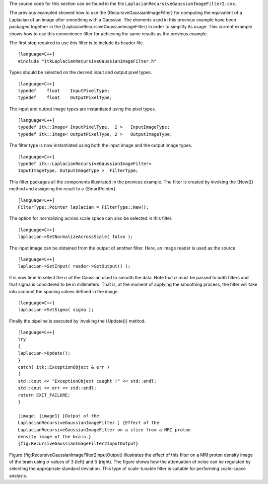 The source code for this section can be found in the file
``LaplacianRecursiveGaussianImageFilter2.cxx``.

The previous exampled showed how to use the
{RecursiveGaussianImageFilter} for computing the equivalent of a
Laplacian of an image after smoothing with a Gaussian. The elements used
in this previous example have been packaged together in the
{LaplacianRecursiveGaussianImageFilter} in order to simplify its usage.
This current example shows how to use this convenience filter for
achieving the same results as the previous example.

The first step required to use this filter is to include its header
file.

::

    [language=C++]
    #include "itkLaplacianRecursiveGaussianImageFilter.h"

Types should be selected on the desired input and output pixel types.

::

    [language=C++]
    typedef    float    InputPixelType;
    typedef    float    OutputPixelType;

The input and output image types are instantiated using the pixel types.

::

    [language=C++]
    typedef itk::Image< InputPixelType,  2 >   InputImageType;
    typedef itk::Image< OutputPixelType, 2 >   OutputImageType;

The filter type is now instantiated using both the input image and the
output image types.

::

    [language=C++]
    typedef itk::LaplacianRecursiveGaussianImageFilter<
    InputImageType, OutputImageType >  FilterType;

This filter packages all the components illustrated in the previous
example. The filter is created by invoking the {New()} method and
assigning the result to a {SmartPointer}.

::

    [language=C++]
    FilterType::Pointer laplacian = FilterType::New();

The option for normalizing across scale space can also be selected in
this filter.

::

    [language=C++]
    laplacian->SetNormalizeAcrossScale( false );

The input image can be obtained from the output of another filter. Here,
an image reader is used as the source.

::

    [language=C++]
    laplacian->SetInput( reader->GetOutput() );

It is now time to select the :math:`\sigma` of the Gaussian used to
smooth the data. Note that :math:`\sigma` must be passed to both
filters and that sigma is considered to be in millimeters. That is, at
the moment of applying the smoothing process, the filter will take into
account the spacing values defined in the image.

::

    [language=C++]
    laplacian->SetSigma( sigma );

Finally the pipeline is executed by invoking the {Update()} method.

::

    [language=C++]
    try
    {
    laplacian->Update();
    }
    catch( itk::ExceptionObject & err )
    {
    std::cout << "ExceptionObject caught !" << std::endl;
    std::cout << err << std::endl;
    return EXIT_FAILURE;
    }

    |image| |image1| [Output of the
    LaplacianRecursiveGaussianImageFilter.] {Effect of the
    LaplacianRecursiveGaussianImageFilter on a slice from a MRI proton
    density image of the brain.}
    {fig:RecursiveGaussianImageFilter2InputOutput}

Figure {fig:RecursiveGaussianImageFilter2InputOutput} illustrates the
effect of this filter on a MRI proton density image of the brain using
:math:`\sigma` values of :math:`3` (left) and :math:`5` (right).
The figure shows how the attenuation of noise can be regulated by
selecting the appropriate standard deviation. This type of scale-tunable
filter is suitable for performing scale-space analysis.

.. |image| image:: LaplacianRecursiveGaussianImageFilter2Output3.eps
.. |image1| image:: LaplacianRecursiveGaussianImageFilter2Output5.eps
